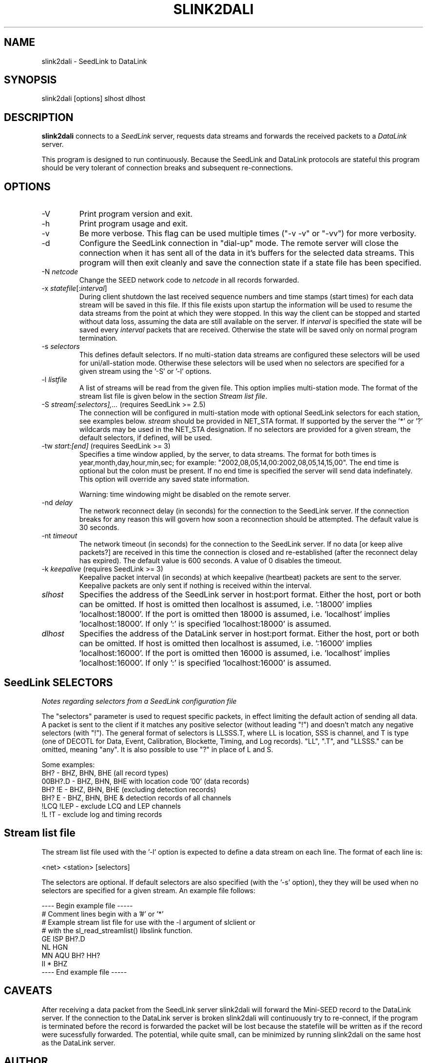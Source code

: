 .TH SLINK2DALI 1 2022/01/13
.SH NAME
slink2dali \- SeedLink to DataLink

.SH SYNOPSIS
.nf
slink2dali [options] slhost dlhost

.fi
.SH DESCRIPTION
\fBslink2dali\fP connects to a \fISeedLink\fR server, requests data
streams and forwards the received packets to a \fIDataLink\fR server.

This program is designed to run continuously.  Because the SeedLink
and DataLink protocols are stateful this program should be very
tolerant of connection breaks and subsequent re-connections.

.SH OPTIONS

.IP "-V         "
Print program version and exit.

.IP "-h         "
Print program usage and exit.

.IP "-v         "
Be more verbose.  This flag can be used multiple times ("-v -v" or
"-vv") for more verbosity.

.IP "-d         "
Configure the SeedLink connection in "dial-up" mode.  The remote
server will close the connection when it has sent all of the data in
it's buffers for the selected data streams.  This program will then
exit cleanly and save the connection state if a state file has been
specified.

.IP "-N \fInetcode\fR"
Change the SEED network code to \fInetcode\fR in all records
forwarded.

.IP "-x \fIstatefile\fR[:\fIinterval\fR]"
During client shutdown the last received sequence numbers and time
stamps (start times) for each data stream will be saved in this file.
If this file exists upon startup the information will be used to
resume the data streams from the point at which they were stopped.  In
this way the client can be stopped and started without data loss,
assuming the data are still available on the server.  If
\fIinterval\fR is specified the state will be saved every
\fIinterval\fR packets that are received.  Otherwise the state
will be saved only on normal program termination.

.IP "-s \fIselectors\fR"
This defines default selectors.  If no multi-station data streams are
configured these selectors will be used for uni/all-station mode.
Otherwise these selectors will be used when no selectors are specified
for a given stream using the '-S' or '-l' options.

.IP "-l \fIlistfile\fR"
A list of streams will be read from the given file.  This option
implies multi-station mode.  The format of the stream list file is
given below in the section \fIStream list file\fR.

.IP "-S \fIstream[:selectors],...\fR  (requires SeedLink >= 2.5)"
The connection will be configured in multi-station mode with optional
SeedLink selectors for each station, see examples below.  \fIstream\fR
should be provided in NET_STA format.  If supported by the server
the '*' or '?' wildcards may be used in the NET_STA designation.  If
no selectors are provided for a given stream, the default selectors,
if defined, will be used.

.IP "-tw \fIstart:[end]\fR  (requires SeedLink >= 3)"
Specifies a time window applied, by the server, to data streams.  The
format for both times is year,month,day,hour,min,sec; for example:
"2002,08,05,14,00:2002,08,05,14,15,00".  The end time is optional but
the colon must be present.  If no end time is specified the server
will send data indefinately.  This option will override any saved
state information.

Warning: time windowing might be disabled on the remote server.

.IP "-nd \fIdelay\fR"
The network reconnect delay (in seconds) for the connection to
the SeedLink server.  If the connection breaks for any reason
this will govern how soon a reconnection should be attempted.
The default value is 30 seconds.

.IP "-nt \fItimeout\fR"
The network timeout (in seconds) for the connection to the SeedLink
server.  If no data [or keep alive packets?] are received in this
time the connection is closed and re-established (after the
reconnect delay has expired).  The default value is 600 seconds.
A value of 0 disables the timeout.

.IP "-k \fIkeepalive\fR  (requires SeedLink >= 3)"
Keepalive packet interval (in seconds) at which keepalive (heartbeat)
packets are sent to the server.  Keepalive packets are only sent if
nothing is received within the interval.

.IP "\fIslhost\fR"
Specifies the address of the SeedLink server in host:port format.
Either the host, port or both can be omitted.  If host is omitted then
localhost is assumed, i.e.  ':18000' implies 'localhost:18000'.  If
the port is omitted then 18000 is assumed, i.e.  'localhost'
implies 'localhost:18000'.  If only ':' is specified 'localhost:18000'
is assumed.

.IP "\fIdlhost\fR"
Specifies the address of the DataLink server in host:port format.
Either the host, port or both can be omitted.  If host is omitted then
localhost is assumed, i.e.  ':16000' implies 'localhost:16000'.  If
the port is omitted then 16000 is assumed, i.e.  'localhost'
implies 'localhost:16000'.  If only ':' is specified 'localhost:16000'
is assumed.

.SH "SeedLink SELECTORS"
\fINotes regarding selectors from a SeedLink configuration file\fR

The "selectors" parameter is used to request specific packets,
in effect limiting the default action of sending all data.
A packet is sent to the client if it matches any positive selector
(without leading "!") and doesn't match any negative selectors
(with "!").  The general format of selectors is LLSSS.T, where LL is
location, SSS is channel, and T is type (one of DECOTL for Data,
Event, Calibration, Blockette, Timing, and Log records).  "LL",
".T", and "LLSSS." can be omitted, meaning "any".  It is
also possible to use "?" in place of L and S.

.nf

Some examples:
BH?            - BHZ, BHN, BHE (all record types)
00BH?.D        - BHZ, BHN, BHE with location code '00' (data records)
BH? !E         - BHZ, BHN, BHE (excluding detection records)
BH? E          - BHZ, BHN, BHE & detection records of all channels
!LCQ !LEP      - exclude LCQ and LEP channels
!L !T          - exclude log and timing records
.fi

.SH "Stream list file"
The stream list file used with the '-l' option is expected to
define a data stream on each line.  The format of each line is:

.nf
<net> <station> [selectors]
.fi

The selectors are optional.  If default selectors are also specified
(with the '-s' option), they they will be used when no selectors are
specified for a given stream.  An example file follows:

.nf
----  Begin example file -----
# Comment lines begin with a '#' or '*'
# Example stream list file for use with the -l argument of slclient or
# with the sl_read_streamlist() libslink function.
GE ISP  BH?.D
NL HGN
MN AQU  BH? HH?
II *    BHZ
----  End example file -----
.fi

.SH "CAVEATS"

After receiving a data packet from the SeedLink server slink2dali will
forward the Mini-SEED record to the DataLink server.  If the
connection to the DataLink server is broken slink2dali will
continuously try to re-connect, if the program is terminated before
the record is forwarded the packet will be lost because the statefile
will be written as if the record were sucessfully forwarded.  The
potential, while quite small, can be minimized by running slink2dali
on the same host as the DataLink server.

.SH AUTHOR
.nf
Chad Trabant
EarthScope Data Services
.fi
